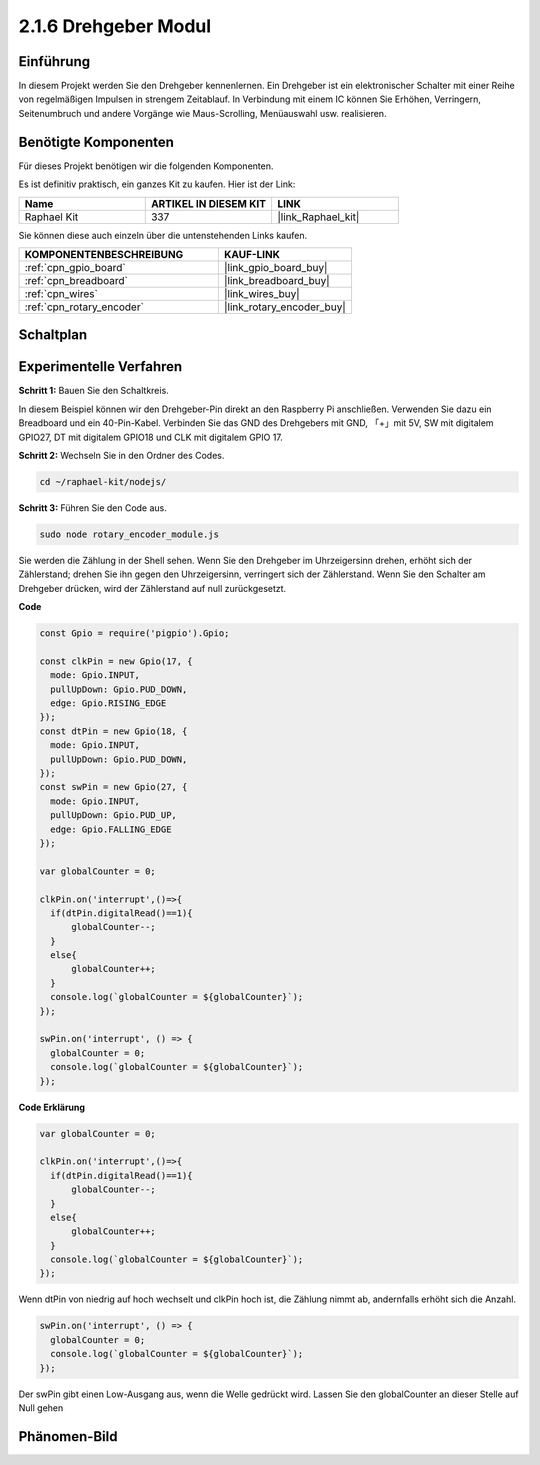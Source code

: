 .. _2.1.6_js:

2.1.6 Drehgeber Modul
=====================

Einführung
----------

In diesem Projekt werden Sie den Drehgeber kennenlernen. Ein Drehgeber ist
ein elektronischer Schalter mit einer Reihe von regelmäßigen Impulsen in strengem 
Zeitablauf. In Verbindung mit einem IC können Sie Erhöhen, Verringern, Seitenumbruch 
und andere Vorgänge wie Maus-Scrolling, Menüauswahl usw. realisieren.

Benötigte Komponenten
---------------------

Für dieses Projekt benötigen wir die folgenden Komponenten.

.. image:: ../img/Part_two_25.png

Es ist definitiv praktisch, ein ganzes Kit zu kaufen. Hier ist der Link:

.. list-table::
    :widths: 20 20 20
    :header-rows: 1

    *   - Name
        - ARTIKEL IN DIESEM KIT
        - LINK
    *   - Raphael Kit
        - 337
        - |link_Raphael_kit|

Sie können diese auch einzeln über die untenstehenden Links kaufen.

.. list-table::
    :widths: 30 20
    :header-rows: 1

    *   - KOMPONENTENBESCHREIBUNG
        - KAUF-LINK

    *   - :ref:`cpn_gpio_board`
        - |link_gpio_board_buy|
    *   - :ref:`cpn_breadboard`
        - |link_breadboard_buy|
    *   - :ref:`cpn_wires`
        - |link_wires_buy|
    *   - :ref:`cpn_rotary_encoder`
        - |link_rotary_encoder_buy|

Schaltplan
----------

.. image:: ../img/image349.png
   :align: center

Experimentelle Verfahren
------------------------

**Schritt 1:** Bauen Sie den Schaltkreis.

.. image:: ../img/2.1.6_fritzing.png
   :align: center

In diesem Beispiel können wir den Drehgeber-Pin direkt an den 
Raspberry Pi anschließen. Verwenden Sie dazu ein Breadboard und ein 40-Pin-Kabel. Verbinden Sie 
das GND des Drehgebers mit GND, 「+」mit 5V, SW mit digitalem GPIO27, DT mit digitalem GPIO18 und CLK mit digitalem GPIO
17.

**Schritt 2:** Wechseln Sie in den Ordner des Codes.

.. raw:: html

   <run></run>

.. code-block::

    cd ~/raphael-kit/nodejs/

**Schritt 3:** Führen Sie den Code aus.

.. raw:: html

   <run></run>

.. code-block::

    sudo node rotary_encoder_module.js

Sie werden die Zählung in der Shell sehen. 
Wenn Sie den Drehgeber im Uhrzeigersinn drehen, erhöht sich der Zählerstand; 
drehen Sie ihn gegen den Uhrzeigersinn, verringert sich der Zählerstand. 
Wenn Sie den Schalter am Drehgeber drücken, wird der Zählerstand auf null zurückgesetzt.


**Code**

.. code-block:: js

    const Gpio = require('pigpio').Gpio;

    const clkPin = new Gpio(17, {
      mode: Gpio.INPUT,
      pullUpDown: Gpio.PUD_DOWN,
      edge: Gpio.RISING_EDGE
    });
    const dtPin = new Gpio(18, {
      mode: Gpio.INPUT,
      pullUpDown: Gpio.PUD_DOWN,    
    });
    const swPin = new Gpio(27, {
      mode: Gpio.INPUT,
      pullUpDown: Gpio.PUD_UP,
      edge: Gpio.FALLING_EDGE
    });

    var globalCounter = 0;

    clkPin.on('interrupt',()=>{
      if(dtPin.digitalRead()==1){
          globalCounter--;
      }
      else{
          globalCounter++;
      }
      console.log(`globalCounter = ${globalCounter}`);
    });

    swPin.on('interrupt', () => {
      globalCounter = 0;
      console.log(`globalCounter = ${globalCounter}`);
    });




**Code Erklärung**

.. code-block:: js

    var globalCounter = 0;

    clkPin.on('interrupt',()=>{
      if(dtPin.digitalRead()==1){
          globalCounter--;
      }
      else{
          globalCounter++;
      }
      console.log(`globalCounter = ${globalCounter}`);
    });

Wenn dtPin von niedrig auf hoch wechselt und clkPin hoch ist,
die Zählung nimmt ab,
andernfalls erhöht sich die Anzahl.


.. code-block:: js

    swPin.on('interrupt', () => {
      globalCounter = 0;
      console.log(`globalCounter = ${globalCounter}`);
    });


Der swPin gibt einen Low-Ausgang aus, wenn die Welle gedrückt wird.
Lassen Sie den globalCounter an dieser Stelle auf Null gehen

Phänomen-Bild
--------------------

.. image:: ../img/2.1.6rotary_ecoder.JPG
   :align: center
   

